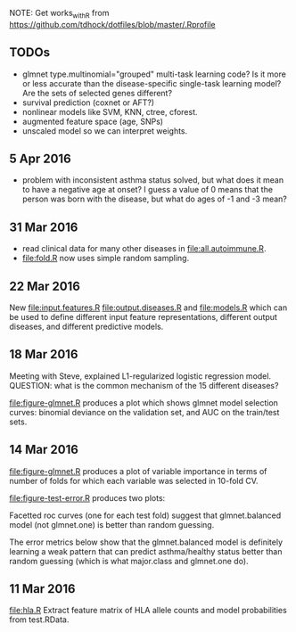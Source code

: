 NOTE: Get works_with_R from
https://github.com/tdhock/dotfiles/blob/master/.Rprofile

** TODOs

- glmnet type.multinomial="grouped" multi-task learning code? Is it
  more or less accurate than the disease-specific single-task learning
  model? Are the sets of selected genes different?
- survival prediction (coxnet or AFT?)
- nonlinear models like SVM, KNN, ctree, cforest.
- augmented feature space (age, SNPs)
- unscaled model so we can interpret weights.

** 5 Apr 2016

- problem with inconsistent asthma status solved, but what does it
  mean to have a negative age at onset? I guess a value of 0 means
  that the person was born with the disease, but what do ages of -1
  and -3 mean?

** 31 Mar 2016

- read clinical data for many other diseases in
  [[file:all.autoimmune.R]].
- [[file:fold.R]] now uses simple random sampling.

** 22 Mar 2016

New [[file:input.features.R]] [[file:output.diseases.R]] and [[file:models.R]]
which can be used to define different input feature representations,
different output diseases, and different predictive models. 

** 18 Mar 2016

Meeting with Steve, explained L1-regularized logistic regression
model. QUESTION: what is the common mechanism of the 15 different
diseases?

[[file:figure-glmnet.R]] produces a plot which shows glmnet model
selection curves: binomial deviance on the validation set, and AUC on
the train/test sets.

[[file:figure-glmnet-train.png]]

** 14 Mar 2016

[[file:figure-glmnet.R]] produces a plot of variable importance in terms
of number of folds for which each variable was selected in 10-fold CV.

[[file:figure-glmnet.png]]

[[file:figure-test-error.R]] produces two plots:

Facetted roc curves (one for each test fold) suggest that
glmnet.balanced model (not glmnet.one) is better than random guessing.

[[file:figure-test-error-roc.png]]

The error metrics below show that the glmnet.balanced model is
definitely learning a weak pattern that can predict asthma/healthy
status better than random guessing (which is what major.class and
glmnet.one do).

[[file:figure-test-error.png]]

** 11 Mar 2016

[[file:hla.R]] Extract feature matrix of HLA allele counts and model
probabilities from test.RData.
